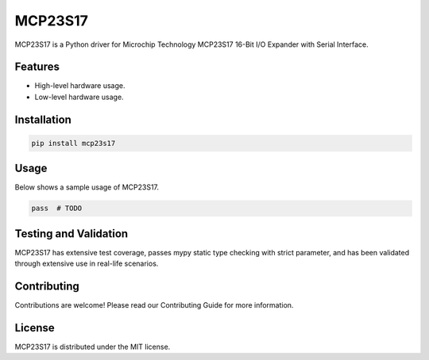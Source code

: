 ========
MCP23S17
========

MCP23S17 is a Python driver for Microchip Technology MCP23S17 16-Bit I/O
Expander with Serial Interface.

Features
--------

- High-level hardware usage.
- Low-level hardware usage.

Installation
------------

.. code-block:: bash

   pip install mcp23s17

Usage
-----

Below shows a sample usage of MCP23S17.

.. code-block:: python

   pass  # TODO

Testing and Validation
----------------------

MCP23S17 has extensive test coverage, passes mypy static type checking with
strict parameter, and has been validated through extensive use in real-life
scenarios.

Contributing
------------

Contributions are welcome! Please read our Contributing Guide for more
information.

License
-------

MCP23S17 is distributed under the MIT license.
